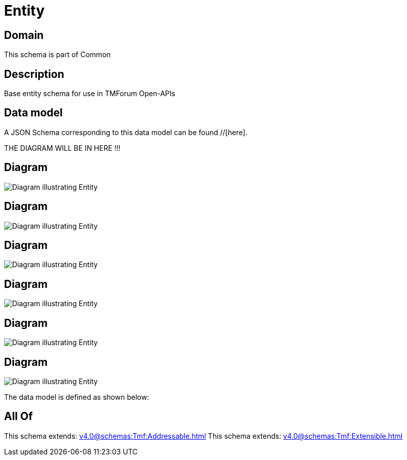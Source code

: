 = Entity

[#domain]
== Domain

This schema is part of Common

[#description]
== Description
Base entity schema for use in TMForum Open-APIs


[#data_model]
== Data model

A JSON Schema corresponding to this data model can be found //[here].

THE DIAGRAM WILL BE IN HERE !!!

[#diagram]
== Diagram
image::Resource_ImpactEntity.png[Diagram illustrating Entity]

[#diagram]
== Diagram
image::Resource_ResourceEntity.png[Diagram illustrating Entity]

[#diagram]
== Diagram
image::Resource_MEntity.png[Diagram illustrating Entity]

[#diagram]
== Diagram
image::Resource_ManagedEntity.png[Diagram illustrating Entity]

[#diagram]
== Diagram
image::Resource_RelatedEntity.png[Diagram illustrating Entity]

[#diagram]
== Diagram
image::Resource_Entity.png[Diagram illustrating Entity]


The data model is defined as shown below:


[#all_of]
== All Of

This schema extends: xref:v4.0@schemas:Tmf:Addressable.adoc[]
This schema extends: xref:v4.0@schemas:Tmf:Extensible.adoc[]
